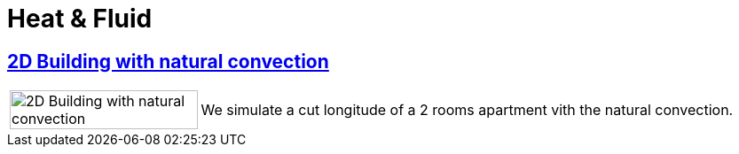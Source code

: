=  Heat & Fluid

== xref:2Dbuilding_NS/README.adoc[2D Building with natural convection]

[cols="1,3"]
|===
|image:2Dbuilding_NS/model.png[2D Building with natural convection,100%] | We simulate a cut longitude of a 2 rooms apartment vith the natural convection.
|===


